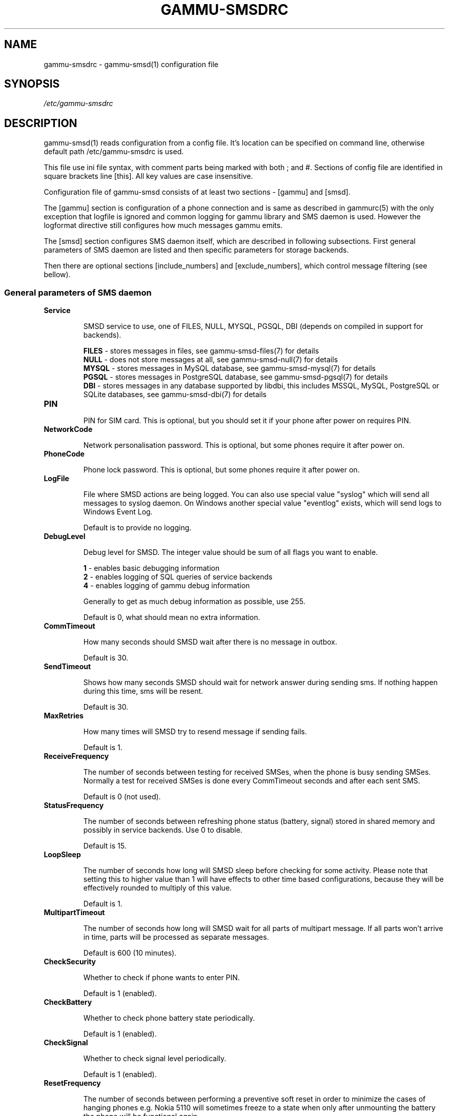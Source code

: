 .TH GAMMU-SMSDRC 5 "January 31, 2010" "Gammu 1.28.0" "Gammu Documentation"
.SH NAME

.P
gammu\-smsdrc - gammu\-smsd(1) configuration file 

.SH SYNOPSIS
.I /etc/gammu\-smsdrc
.SH DESCRIPTION
gammu\-smsd(1) reads configuration from a config file. It's location can be
specified on command line, otherwise default path 
/etc/gammu\-smsdrc
is used.

This file use ini file syntax, with comment parts being marked with both ; and
#. Sections of config file are identified in square brackets line [this]. All
key values are case insensitive.

Configuration file of gammu\-smsd consists of at least two sections - [gammu]
and [smsd].

The [gammu] section is configuration of a phone connection and is same as
described in gammurc(5) with the only exception that logfile is ignored and
common logging for gammu library and SMS daemon is used. However the logformat
directive still configures how much messages gammu emits.

The [smsd] section configures SMS daemon itself, which are described in
following subsections. First general parameters of SMS daemon are listed and
then specific parameters for storage backends.

Then there are optional sections [include_numbers] and [exclude_numbers],
which control message filtering (see bellow).

.SS General parameters of SMS daemon

.TP
.BI Service

SMSD service to use, one of FILES, NULL, MYSQL, PGSQL, DBI (depends on compiled
in support for backends).

\fBFILES\fR - stores messages in files, see gammu\-smsd\-files(7) for details
.br
\fBNULL\fR - does not store messages at all, see gammu\-smsd\-null(7) for details
.br
\fBMYSQL\fR - stores messages in MySQL database, see gammu\-smsd\-mysql(7) for
details
.br
\fBPGSQL\fR - stores messages in PostgreSQL database, see gammu\-smsd\-pgsql(7)
for details
.br
\fBDBI\fR - stores messages in any database supported by libdbi, this includes
MSSQL, MySQL, PostgreSQL or SQLite databases, see gammu\-smsd\-dbi(7) for
details

.TP
.BI PIN

PIN for SIM card. This is optional, but you should set it if your phone after
power on requires PIN.

.TP
.BI NetworkCode

Network personalisation password. This is optional, but some phones require it
after power on.

.TP
.BI PhoneCode

Phone lock password. This is optional, but some phones require it after power
on.

.TP
.BI LogFile

File where SMSD actions are being logged. You can also use special value
"syslog" which will send all messages to syslog daemon. On Windows another
special value "eventlog" exists, which will send logs to Windows Event Log.

Default is to provide no logging.

.TP
.BI DebugLevel

Debug level for SMSD. The integer value should be sum of all flags you
want to enable. 

\fB1\fR - enables basic debugging information
.br
\fB2\fR - enables logging of SQL queries of service backends
.br
\fB4\fR - enables logging of gammu debug information

Generally to get as much debug information as possible, use 255.

Default is 0, what should mean no extra information.

.TP
.BI CommTimeout 

How many seconds should SMSD wait after there is no message in outbox.

Default is 30.

.TP
.BI SendTimeout 

Shows how many seconds SMSD should wait for network answer during sending 
sms. If nothing happen during this time, sms will be resent.

Default is 30.

.TP
.BI MaxRetries

How many times will SMSD try to resend message if sending fails.

Default is 1.

.TP
.BI ReceiveFrequency 

The number of seconds between testing for received SMSes, when the phone is
busy sending SMSes. Normally a test for received SMSes is done every
CommTimeout seconds and after each sent SMS. 

Default is 0 (not used).

.TP
.BI StatusFrequency 

The number of seconds between refreshing phone status (battery, signal) stored
in shared memory and possibly in service backends. Use 0 to disable.

Default is 15.

.TP
.BI LoopSleep

The number of seconds how long will SMSD sleep before checking for some
activity. Please note that setting this to higher value than 1 will have
effects to other time based configurations, because they will be effectively
rounded to multiply of this value.

Default is 1.

.TP
.BI MultipartTimeout

The number of seconds how long will SMSD wait for all parts of multipart
message. If all parts won't arrive in time, parts will be processed as separate
messages.

Default is 600 (10 minutes).

.TP
.BI CheckSecurity

Whether to check if phone wants to enter PIN.

Default is 1 (enabled).

.TP
.BI CheckBattery

Whether to check phone battery state periodically.

Default is 1 (enabled).

.TP
.BI CheckSignal

Whether to check signal level periodically.

Default is 1 (enabled).

.TP
.BI ResetFrequency

The number of seconds between performing a preventive soft reset in order to
minimize the cases of hanging phones e.g. Nokia 5110 will sometimes freeze to
a state when only after unmounting the battery the phone will be functional
again.

Default is 0 (not used).

.TP
.BI DeliveryReport

Whether delivery reports should be used, one of 'no', 'log', 'sms'.

\fBlog\fR - one line log entry, 
.br
\fBsms\fR - store in inbox as a received SMS
.br
\fBno\fR  - no delivery reports

Default is 'no'.

.TP
.BI DeliveryReportDelay

Delay in seconds how long is still delivery report considered valid. This
depends on brokeness of your network (delivery report should have same
timestamp as sent message). Increase this if delivery reports are not paired
with sent messages.

Default is 600 (10 minutes).

.TP
.BI PhoneID

String with info about phone used for sending/receiving. This can be useful if
you want to run several SMS daemons.

When you set PhoneID, all messages (including injected ones) will be marked by
this string and it allow more SMS daemons to share single database. This
option has actually no effect of FILES backend service.

.TP
.BI RunOnReceive

Executes a program after receiving message. 

This parameter is executed through shell, so you might need to escape some
special characters and you can include any number of parameters. Additionally
parameters with identifiers of received messages are appended to the command
line. The identifiers depend on used service backend, typically it is ID of
inserted row for database backends or file name for file based backends.

Gammu SMSD waits for the script to terminate. If you make some time consuming
there, it will make SMSD not receive new messages. However to limit breakage
from this situation, the waiting time is limited to two minutes. After this
time SMSD will continue in normal operation and might execute your script
again.

The process has available lot of information about received message in 
environment, check gammu\-smsd\-run(7) for more details.

.TP
.BI IncludeNumbersFile

File with list of numbers which are accepted by SMSD. The file contains one
number per line, blank lines are ignored. The file is read at startup and is
reread only when configuration is being reread. See Message filtering for
details.

.TP
.BI ExcludeNumbersFile

File with list of numbers which are not accepted by SMSD. The file contains
one number per line, blank lines are ignored. The file is read at startup and
is reread only when configuration is being reread. See Message filtering for
details.

.TP
.BI IncludeSMSCFile

File with list of SMSC numbers which are accepted by SMSD. The file contains
one number per line, blank lines are ignored. The file is read at startup and
is reread only when configuration is being reread. See Message filtering for
details.

.TP
.BI ExcludeSMSCFile

File with list of SMSC numbers which are not accepted by SMSD. The file
contains one number per line, blank lines are ignored. The file is read at
startup and is reread only when configuration is being reread. See Message
filtering for details.

.SS Database backends options

All DBI, MYSQL and PGSQL backends (see  gammu\-smsd\-mysql(7),
gammu\-smsd\-pgsql(7), gammu\-smsd\-dbi(7)) for their documentation) supports
same options for configuring connection to a database:

.TP
.BI User

User name used for connection to a database.

.TP
.BI Password

Password used for connection to a database.

.TP
.BI PC

Database server address. It can also contain port or socket path after
semicolon, for example localhost:/path/to/socket.

.TP
.BI Database

Name of database to use. Please note that you should create tables in this
database before using gammu\-smsd. SQL files for creating needed tables are
included in documentation.

.TP
.BI SkipSMSCNumber

When you send sms from some SMS centere you can have delivery reports from
other SMSC number. You can set here number of this SMSC used by you and Gammu
will not check it's number during assigning reports to sent SMS.

.TP
.BI Driver

DBI driver to use. Depends on what DBI drivers you have installed, DBI
supports: mysql, freetds (provides access to MS SQL Server and Sybase), pgsql,
sqlite, sqlite3, firebird and ingres, msql and oracle drivers are under
development.

.TP
.BI DriversPath

Path, where DBI drivers are stored, this usually does not have to be set if
you have properly installed drivers.

.TP
.BI DBDir

Database directory for some (currently only sqlite) DBI drivers. Set here path
where sqlite database files are stored.

.SS Files backend options

The FILES backend accepts following configuration options. See
gammu\-smsd\-files(7) for more detailed service backend description. Please note
that all path should contain trailing path separator (/ on Unix systems):

.TP
.BI InboxPath

Where the received SMSes are stored.

Default is current directory.

.TP
.BI OutboxPath

Where SMSes to be sent should be placed.

Default is current directory.

.TP
.BI SentSMSPath

Where the transmitted SMSes are placed, if same as OutBoxPath transmitted
messages are deleted.

Default is to delete transmitted messages.

.TP
.BI ErrorSMSPath

Where SMSes with error in transmission is placed.

Default is same as SentSMSPath.

.TP
.BI InboxFormat

The format in which the SMS will be stored: 'detail', 'unicode', 'standard'.

\fBdetail\fR   - format used for message backup by gammu(1)
.br
\fBunicode\fR  - message text stored in unicode (UTF-16)
.br
\fBstandard\fR - message text stored in system charset

The 'standard' and 'unicode' settings do not apply for 8-bit messages, which
are always written raw as they are received with extension .bin.

Default is 'unicode'.

.TP
.BI OutboxFormat

The format in which messages created by gammu-smsd-inject(1) will be stored,
it accepts same values as InboxFormat.

Default is 'detail' if Gammu is compiled in with backup functions, 'unicode'
otherwise.

.TP
.BI TransmitFormat

The format for transmitting the SMS: 'auto', 'unicode', '7bit'. 

Default is 'auto'.


.SS Message filtering

SMSD allows to process only limited subset of incoming messages. You can
define filters for sender number in [include_numbers] and [exclude_numbers]
sections or using IncludeNumbersFile and ExcludeNumbersFile directives. 

If [include_numbers] section exists, all values (keys are ignored) from it are
used as allowed phone numbers and no other message is processed. On the other
side, in [exclude_numbers] you can specify numbers which you want to skip.

Lists from both sources are merged together. If there is any number in include
list, only include list is used and only messages in this list are being
accepted. If include list is empty, exclude list can be used to ignore
messages from some numbers. If both lists are empty, all messages are
accepted.

Similar filtering rules can be used for SMSC number filtering, they just use
different set of configuration options - [include_smsc] and [exclude_smsc]
sections or IncludeSMSCFile and ExcludeSMSCFile directives.

.SH EXAMPLE

There is more complete example available in Gammu documentation. Please note
that for simplicity following examples do not include [gammu] section, you can
look into gammurc(5) for some examples how it can look like.

SMSD configuration file for FILES backend could look like:

.RS
.sp
.nf
.ne 7
[smsd]
Service = files
PIN = 1234
LogFile = syslog
InboxPath = /var/spool/sms/inbox/
OutboPpath = /var/spool/sms/outbox/
SentSMSPath = /var/spool/sms/sent/
ErrorSMSPath = /var/spool/sms/error/
.fi
.sp
.RE
.PP

If you want to use MYSQL backend, you will need something like this:

.RS
.sp
.nf
.ne 7
[smsd]
Service = mysql
PIN = 1234
LogFile = syslog
User = smsd
Password = smsd
PC = localhost
Database = smsd
.fi
.sp
.RE
.PP

Process only messages from 123456 number:

.RS
.sp
.nf
.ne 7
[include_numbers]
number1 = 123456
.fi
.sp
.RE
.PP

Do not process messages from evil number 666:

.RS
.sp
.nf
.ne 7
[exclude_numbers]
number1 = 666
.fi
.sp
.RE
.PP


.SH SEE ALSO
gammu\-smsd(1), gammu(1), gammurc(5)

gammu\-smsd\-files(7), gammu\-smsd\-mysql(7), gammu\-smsd\-pgsql(7), gammu\-smsd\-dbi(7), gammu\-smsd\-tables(7), gammu\-smsd\-null(7), gammu\-smsd\-run(7)

.SH AUTHOR
gammu\-smsd and this manual page were written by Michal Cihar <michal@cihar.com>.
.SH COPYRIGHT
Copyright \(co 2009 Michal Cihar and other authors.
License GPLv2: GNU GPL version 2 <http://www.gnu.org/licenses/old\-licenses/gpl\-2.0.html>
.br
This is free software: you are free to change and redistribute it.
There is NO WARRANTY, to the extent permitted by law.
.SH REPORTING BUGS
Please report bugs to <http://bugs.cihar.com>.

Before reporting a bug, please enable verbose logging in SMSD configuration:

.RS
.sp
.nf
.ne 7
[smsd]
debuglevel = 255
logfile = smsd.log
.fi
.sp
.RE
.PP

and include this verbose log within bug report.
